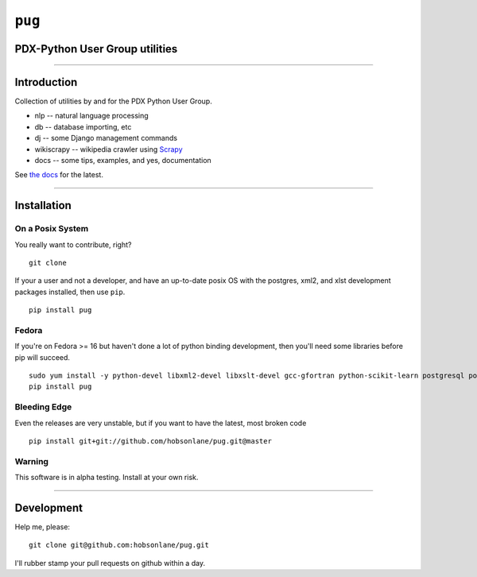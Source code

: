 ``pug`` |alt text|
==================

PDX-Python User Group utilities
-------------------------------

--------------

|Codeship Status for hobson/pug|
--------------------------------

Introduction
------------

Collection of utilities by and for the PDX Python User Group.

-  nlp -- natural language processing
-  db -- database importing, etc
-  dj -- some Django management commands
-  wikiscrapy -- wikipedia crawler using
   `Scrapy <https://github.com/scrapy/scrapy>`__
-  docs -- some tips, examples, and yes, documentation

See `the
docs <https://github.com/hobsonlane/pug/tree/master/pug/docs>`__ for the
latest.

--------------

Installation
------------

On a Posix System
~~~~~~~~~~~~~~~~~

You really want to contribute, right?

::

    git clone

If your a user and not a developer, and have an up-to-date posix OS with
the postgres, xml2, and xlst development packages installed, then use
``pip``.

::

    pip install pug

Fedora
~~~~~~

If you're on Fedora >= 16 but haven't done a lot of python binding
development, then you'll need some libraries before pip will succeed.

::

    sudo yum install -y python-devel libxml2-devel libxslt-devel gcc-gfortran python-scikit-learn postgresql postgresql-server postgresql-libs postgresql-devel
    pip install pug

Bleeding Edge
~~~~~~~~~~~~~

Even the releases are very unstable, but if you want to have the latest,
most broken code

::

    pip install git+git://github.com/hobsonlane/pug.git@master

Warning
~~~~~~~

This software is in alpha testing. Install at your own risk.

--------------

Development
-----------

Help me, please:

::

    git clone git@github.com:hobsonlane/pug.git

I'll rubber stamp your pull requests on github within a day.

.. |alt text| image:: https://travis-ci.org/hobson/pug.svg?branch=master
.. |Codeship Status for hobson/pug| image:: https://codeship.io/projects/2d004b30-3312-0132-4537-5696ea0452a8/status
   :target: https://codeship.io/projects/40551
